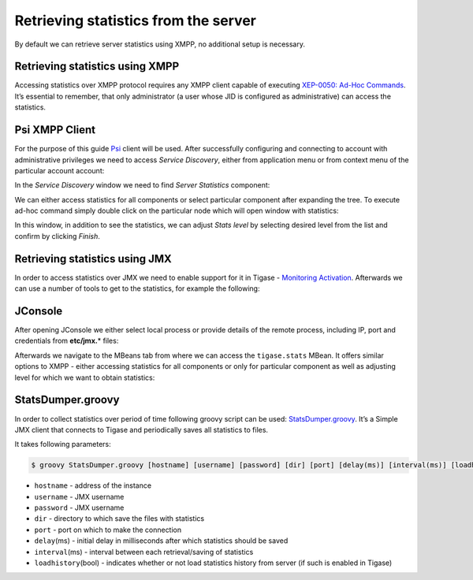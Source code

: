 Retrieving statistics from the server
^^^^^^^^^^^^^^^^^^^^^^^^^^^^^^^^^^^^^^^^^^^

By default we can retrieve server statistics using XMPP, no additional setup is necessary.

Retrieving statistics using XMPP
~~~~~~~~~~~~~~~~~~~~~~~~~~~~~~~~~~~~~

Accessing statistics over XMPP protocol requires any XMPP client capable of executing `XEP-0050: Ad-Hoc Commands <http://xmpp.org/extensions/xep-0050.html>`__. It’s essential to remember, that only administrator (a user whose JID is configured as administrative) can access the statistics.

Psi XMPP Client
~~~~~~~~~~~~~~~~~~~~~~~~~~~~~~~~~~~~~

For the purpose of this guide `Psi <http://psi-im.org/>`__ client will be used. After successfully configuring and connecting to account with administrative privileges we need to access *Service Discovery*, either from application menu or from context menu of the particular account account:

|roster-discovery|

In the *Service Discovery* window we need to find *Server Statistics* component:

|discovery-stats|

We can either access statistics for all components or select particular component after expanding the tree. To execute ad-hoc command simply double click on the particular node which will open window with statistics:

|server-stats|

In this window, in addition to see the statistics, we can adjust *Stats level* by selecting desired level from the list and confirm by clicking *Finish*.

Retrieving statistics using JMX
~~~~~~~~~~~~~~~~~~~~~~~~~~~~~~~~~~~~~

In order to access statistics over JMX we need to enable support for it in Tigase - `Monitoring Activation <#monitoring_activation>`__. Afterwards we can use a number of tools to get to the statistics, for example the following:

JConsole
~~~~~~~~~~~~~~~~~~~~~~~~~~~~~~~~~~~~~

After opening JConsole we either select local process or provide details of the remote process, including IP, port and credentials from **etc/jmx.**\ \* files:

|jconsole|

Afterwards we navigate to the MBeans tab from where we can access the ``tigase.stats`` MBean. It offers similar options to XMPP - either accessing statistics for all components or only for particular component as well as adjusting level for which we want to obtain statistics:

|jconsole-1|


StatsDumper.groovy
~~~~~~~~~~~~~~~~~~~~~~~~~~~~~~~~~~~~~

In order to collect statistics over period of time following groovy script can be used: `StatsDumper.groovy <files/StatsDumper.groovy>`__. It’s a Simple JMX client that connects to Tigase and periodically saves all statistics to files.

It takes following parameters:

.. code:: bash

   $ groovy StatsDumper.groovy [hostname] [username] [password] [dir] [port] [delay(ms)] [interval(ms)] [loadhistory(bool)]

-  ``hostname`` - address of the instance

-  ``username`` - JMX username

-  ``password`` - JMX username

-  ``dir`` - directory to which save the files with statistics

-  ``port`` - port on which to make the connection

-  ``delay``\ (ms) - initial delay in milliseconds after which statistics should be saved

-  ``interval``\ (ms) - interval between each retrieval/saving of statistics

-  ``loadhistory``\ (bool) - indicates whether or not load statistics history from server (if such is enabled in Tigase)

.. |roster-discovery| image:: ../../../../asciidoc/admin/images/admin/monitoring_xmpp_1.png
.. |discovery-stats| image:: ../../../../asciidoc/admin/images/admin/monitoring_xmpp_2.png
.. |server-stats| image:: ../../../../asciidoc/admin/images/admin/monitoring_xmpp_3.png
.. |jconsole| image:: ../../../../asciidoc/admin/images/admin/monitoring_jmx_jconsole_1.png
.. |jconsole-1| image:: ../../../../asciidoc/admin/images/admin/monitoring_jmx_jconsole_2.png